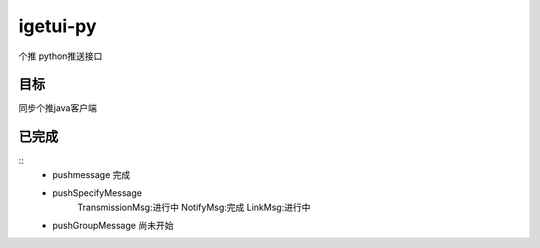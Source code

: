 igetui-py
=========
个推 python推送接口


目标
----
同步个推java客户端

已完成
------
::
  - pushmessage 完成  
  - pushSpecifyMessage  
      TransmissionMsg:进行中  
      NotifyMsg:完成  
      LinkMsg:进行中  
  - pushGroupMessage  尚未开始

